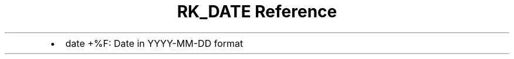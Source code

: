 .\" Automatically generated by Pandoc 3.6
.\"
.TH "RK_DATE Reference" "" "" ""
.IP \[bu] 2
\f[CR]date +%F\f[R]: Date in \f[CR]YYYY\-MM\-DD\f[R] format
